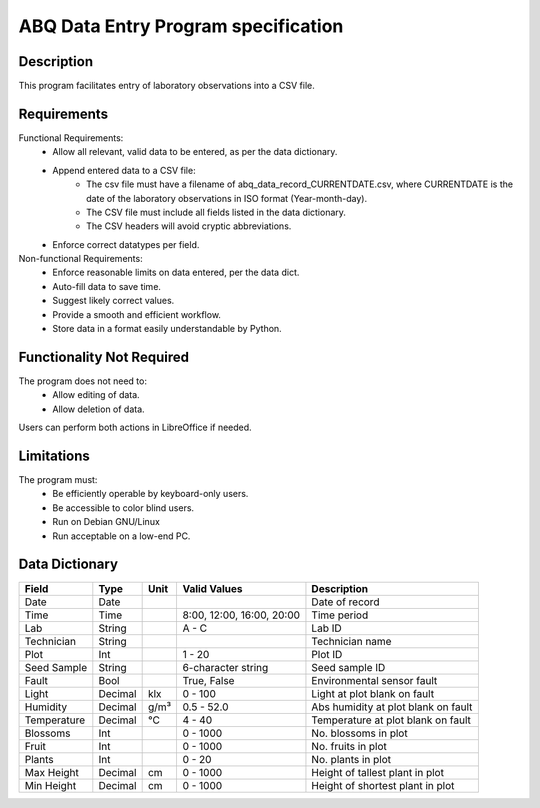 ======================================
 ABQ Data Entry Program specification
======================================
Description
-----------
This program facilitates entry of laboratory observations into a CSV file.

Requirements
-----------
Functional Requirements:
    * Allow all relevant, valid data to be entered, as per the data dictionary.
    * Append entered data to a CSV file:
        - The csv file must have a filename of abq_data_record_CURRENTDATE.csv, where CURRENTDATE is the date of the laboratory observations in ISO format (Year-month-day).
        - The CSV file must include all fields listed in the data dictionary.
        - The CSV headers will avoid cryptic abbreviations.
    * Enforce correct datatypes per field.
Non-functional Requirements:
    * Enforce reasonable limits on data entered, per the data dict.
    * Auto-fill data to save time.
    * Suggest likely correct values.
    * Provide a smooth and efficient workflow.
    * Store data in a format easily understandable by Python.

Functionality Not Required
-----------
The program does not need to:
    * Allow editing of data.
    * Allow deletion of data.
Users can perform both actions in LibreOffice if needed.

Limitations
----------
The program must:
    * Be efficiently operable by keyboard-only users.
    * Be accessible to color blind users.
    * Run on Debian GNU/Linux
    * Run acceptable on a low-end PC.
Data Dictionary
----------
+------------+--------+----+---------------+--------------------+
|Field       | Type   |Unit| Valid Values  |Description         |
+============+========+====+===============+====================+
|Date        |Date    |    |               |Date of record      |
+------------+--------+----+---------------+--------------------+
|Time        |Time    |    | 8:00, 12:00,  |Time period         |
|            |        |    | 16:00, 20:00  |                    |
+------------+--------+----+---------------+--------------------+
|Lab         |String  |    | A - C         |Lab ID              |
+------------+--------+----+---------------+--------------------+
|Technician  |String  |    |               |Technician name     |
+------------+--------+----+---------------+--------------------+
|Plot        |Int     |    | 1 - 20        |Plot ID             |
+------------+--------+----+---------------+--------------------+
|Seed        |String  |    | 6-character   |Seed sample ID      |
|Sample      |        |    | string        |                    |
+------------+--------+----+---------------+--------------------+
|Fault       |Bool    |    | True, False   |Environmental       |
|            |        |    |               |sensor fault        |
+------------+--------+----+---------------+--------------------+
|Light       |Decimal |klx | 0 - 100       |Light at plot       |
|            |        |    |               |blank on fault      |
+------------+--------+----+---------------+--------------------+
|Humidity    |Decimal |g/m³| 0.5 - 52.0    |Abs humidity at plot|
|            |        |    |               |blank on fault      |
+------------+--------+----+---------------+--------------------+
|Temperature |Decimal |°C  | 4 - 40        |Temperature at plot |
|            |        |    |               |blank on fault      |
+------------+--------+----+---------------+--------------------+
|Blossoms    |Int     |    | 0 - 1000      |No. blossoms in plot|
+------------+--------+----+---------------+--------------------+
|Fruit       |Int     |    | 0 - 1000      |No. fruits in plot  |
+------------+--------+----+---------------+--------------------+
|Plants      |Int     |    | 0 - 20        |No. plants in plot  |
+------------+--------+----+---------------+--------------------+
|Max Height  |Decimal |cm  | 0 - 1000      |Height of tallest   |
|            |        |    |               |plant in plot       |
+------------+--------+----+---------------+--------------------+
|Min Height  |Decimal |cm  | 0 - 1000      |Height of shortest  |
|            |        |    |               |plant in plot       |
+------------+--------+----+---------------+--------------------+